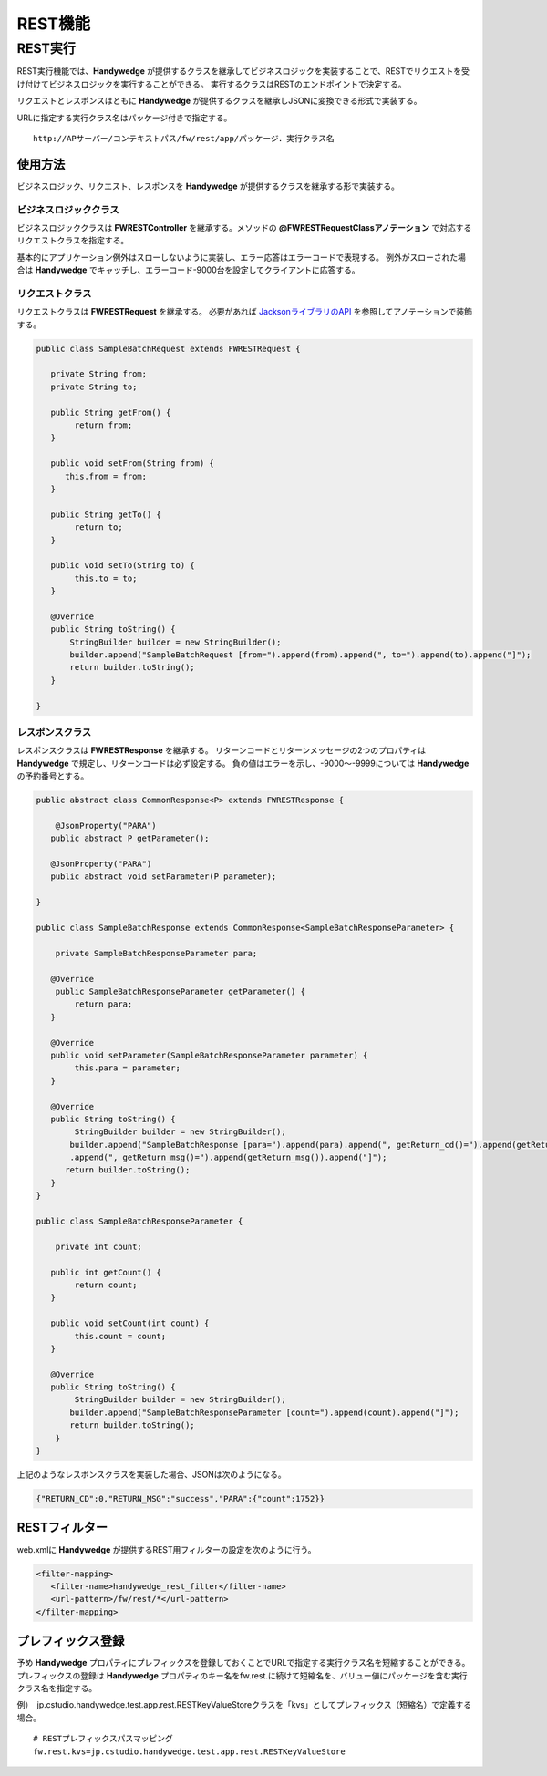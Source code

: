 REST機能
=========
.. index::
   single: REST
   pair: FWRESTController; アノテーション
   pair: FWRESTRequest; アノテーション
   pair: FWRESTResponse; アノテーション

.. _rest-receive:

---------
REST実行
---------
REST実行機能では、**Handywedge** が提供するクラスを継承してビジネスロジックを実装することで、RESTでリクエストを受け付けてビジネスロジックを実行することができる。
実行するクラスはRESTのエンドポイントで決定する。

リクエストとレスポンスはともに **Handywedge** が提供するクラスを継承しJSONに変換できる形式で実装する。

URLに指定する実行クラス名はパッケージ付きで指定する。

::

   http://APサーバー/コンテキストパス/fw/rest/app/パッケージ．実行クラス名


使用方法
-----------
ビジネスロジック、リクエスト、レスポンスを **Handywedge** が提供するクラスを継承する形で実装する。

.. seqdiag::
   :name: seq-report

   seqdiag {
      span_height = 20;
      RESTクライアント; FWRESTFilter; RESTビジネスクラス; リクエストクラス; レスポンスクラス;

      RESTクライアント -> FWRESTFilter [label="GET/POST", rightnote="HTTPリクエスト"];
      FWRESTFilter => リクエストクラス [label="set(value)", rightnote="JSONからJavaオブジェクトに変換"];
      FWRESTFilter -> RESTビジネスクラス [label="doGet(Request)", rightnote="POSTの場合はdoPost（）"];
      RESTビジネスクラス => リクエストクラス [label="getXxxx()"];
      RESTビジネスクラス => レスポンスクラス [label="setXxxx(value)", rightnote="戻り値をセット"];
      FWRESTFilter <-- RESTビジネスクラス [label="レスポンスクラス"];
      FWRESTFilter => レスポンスクラス [label="getXxxx()", rightnote="JavaオブジェクトからJSONに変換"];
      RESTクライアント <-- FWRESTFilter [label="JSON"];

      RESTクライアント [shape=actor]
      RESTビジネスクラス [color=pink]
      リクエストクラス [color=pink]
      レスポンスクラス [color=pink]
      FWRESTFilter [color=palegreen]
   }


ビジネスロジッククラス
~~~~~~~~~~~~~~~~~~~~~~~~~~~~~~~~
ビジネスロジッククラスは **FWRESTController** を継承する。メソッドの **@FWRESTRequestClassアノテーション** で対応するリクエストクラスを指定する。

基本的にアプリケーション例外はスローしないように実装し、エラー応答はエラーコードで表現する。
例外がスローされた場合は **Handywedge** でキャッチし、エラーコード-9000台を設定してクライアントに応答する。

.. code-block:: java
   :emphasize-lines: 1, 10, 37-41

   public class SampleBatch extends FWRESTController {

      @Inject
      private Logger logger;

      @Inject
      private SampleBatchService service;

      @Override
      @FWRESTRequestClass(SampleBatchRequest.class)
      public FWRESTResponse doPost(FWRESTRequest request) {
           try {
               logger.info("サンプルバッチを実行します。");
               SampleBatchRequest parameter = (SampleBatchRequest) request;
               logger.debug("parameter=" + parameter);

               List<Data> targetList;
               logger.info("対象データを取得します。");
               if (parameter.getFrom() != null && parameter.getTo() != null) {
                  targetList = service.selectBetweenDate(parameter.getFrom(), parameter.getTo());
               } else {
                   targetList = service.selectAll();
               }
               logger.debug("target count=" + targetList.size());
               // ・・・
               SampleBatchResponse response = new SampleBatchResponse();
               response.setReturn_cd(0);
               response.setReturn_msg("success");
               SampleBatchResponseParameter para = new SampleBatchResponseParameter();
               para.setCount(count);
               response.setParameter(para);
               logger.info("対象データの処理が終了しました。件数=" + count);

               logger.info("サンプルバッチを終了します。");
               return response;
            } catch (Exception e) {
               logger.error("バッチ実行中にエラーが発生しました。", e);
               SampleBatchResponse response = new SampleBatchResponse();
               response.setReturn_cd(-1);
               response.setReturn_msg(e.getMessage());
               return response;
         }
      }
   }


リクエストクラス
~~~~~~~~~~~~~~~~~~~~~
リクエストクラスは **FWRESTRequest** を継承する。
必要があれば `JacksonライブラリのAPI <https://github.com/FasterXML/jackson>`_ を参照してアノテーションで装飾する。

.. code-block:: java

   public class SampleBatchRequest extends FWRESTRequest {

      private String from;
      private String to;

      public String getFrom() {
           return from;
      }

      public void setFrom(String from) {
         this.from = from;
      }

      public String getTo() {
           return to;
      }

      public void setTo(String to) {
           this.to = to;
      }

      @Override
      public String toString() {
          StringBuilder builder = new StringBuilder();
          builder.append("SampleBatchRequest [from=").append(from).append(", to=").append(to).append("]");
          return builder.toString();
      }

   }


レスポンスクラス
~~~~~~~~~~~~~~~~~~~~~~~~~~
レスポンスクラスは **FWRESTResponse** を継承する。
リターンコードとリターンメッセージの2つのプロパティは **Handywedge** で規定し、リターンコードは必ず設定する。
負の値はエラーを示し、-9000～-9999については **Handywedge** の予約番号とする。

.. code-block:: java

   public abstract class CommonResponse<P> extends FWRESTResponse {

       @JsonProperty("PARA")
      public abstract P getParameter();

      @JsonProperty("PARA")
      public abstract void setParameter(P parameter);

   }

   public class SampleBatchResponse extends CommonResponse<SampleBatchResponseParameter> {

       private SampleBatchResponseParameter para;

      @Override
       public SampleBatchResponseParameter getParameter() {
           return para;
      }

      @Override
      public void setParameter(SampleBatchResponseParameter parameter) {
           this.para = parameter;
      }

      @Override
      public String toString() {
           StringBuilder builder = new StringBuilder();
          builder.append("SampleBatchResponse [para=").append(para).append(", getReturn_cd()=").append(getReturn_cd())
          .append(", getReturn_msg()=").append(getReturn_msg()).append("]");
         return builder.toString();
      }
   }

   public class SampleBatchResponseParameter {

       private int count;

      public int getCount() {
           return count;
      }

      public void setCount(int count) {
           this.count = count;
      }

      @Override
      public String toString() {
           StringBuilder builder = new StringBuilder();
          builder.append("SampleBatchResponseParameter [count=").append(count).append("]");
          return builder.toString();
       }
   }


上記のようなレスポンスクラスを実装した場合、JSONは次のようになる。

.. code-block:: json

   {"RETURN_CD":0,"RETURN_MSG":"success","PARA":{"count":1752}}


RESTフィルター
----------------
web.xmlに **Handywedge** が提供するREST用フィルターの設定を次のように行う。

.. code-block:: xml

   <filter-mapping>
      <filter-name>handywedge_rest_filter</filter-name>
      <url-pattern>/fw/rest/*</url-pattern>
   </filter-mapping>



.. rest-prefix:

プレフィックス登録
-----------------------
予め **Handywedge** プロパティにプレフィックスを登録しておくことでURLで指定する実行クラス名を短縮することができる。
プレフィックスの登録は **Handywedge** プロパティのキー名をfw.rest.に続けて短縮名を、バリュー値にパッケージを含む実行クラス名を指定する。

例）　jp.cstudio.handywedge.test.app.rest.RESTKeyValueStoreクラスを「kvs」としてプレフィックス（短縮名）で定義する場合。

::

   # RESTプレフィックスパスマッピング
   fw.rest.kvs=jp.cstudio.handywedge.test.app.rest.RESTKeyValueStore


